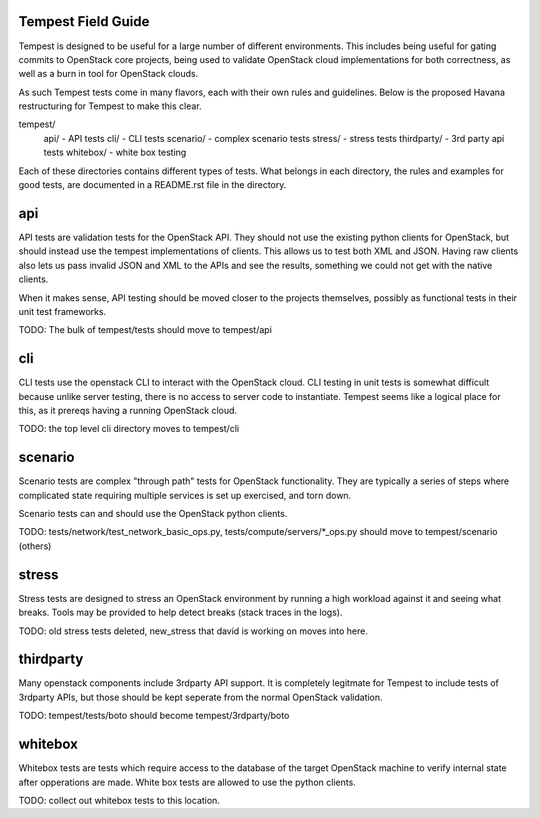 Tempest Field Guide
-----------

Tempest is designed to be useful for a large number of different
environments. This includes being useful for gating commits to
OpenStack core projects, being used to validate OpenStack cloud
implementations for both correctness, as well as a burn in tool for
OpenStack clouds.

As such Tempest tests come in many flavors, each with their own rules
and guidelines. Below is the proposed Havana restructuring for Tempest
to make this clear.

tempest/
   api/ - API tests
   cli/ - CLI tests
   scenario/ - complex scenario tests
   stress/ - stress tests
   thirdparty/ - 3rd party api tests
   whitebox/ - white box testing

Each of these directories contains different types of tests. What
belongs in each directory, the rules and examples for good tests, are
documented in a README.rst file in the directory.


api
------------

API tests are validation tests for the OpenStack API. They should not
use the existing python clients for OpenStack, but should instead use
the tempest implementations of clients. This allows us to test both
XML and JSON. Having raw clients also lets us pass invalid JSON and
XML to the APIs and see the results, something we could not get with
the native clients.

When it makes sense, API testing should be moved closer to the
projects themselves, possibly as functional tests in their unit test
frameworks.

TODO: The bulk of tempest/tests should move to tempest/api


cli
------------

CLI tests use the openstack CLI to interact with the OpenStack
cloud. CLI testing in unit tests is somewhat difficult because unlike
server testing, there is no access to server code to
instantiate. Tempest seems like a logical place for this, as it
prereqs having a running OpenStack cloud.

TODO: the top level cli directory moves to tempest/cli


scenario
------------

Scenario tests are complex "through path" tests for OpenStack
functionality. They are typically a series of steps where complicated
state requiring multiple services is set up exercised, and torn down.

Scenario tests can and should use the OpenStack python clients.

TODO: tests/network/test_network_basic_ops.py,
tests/compute/servers/*_ops.py should move to tempest/scenario (others)


stress
-----------

Stress tests are designed to stress an OpenStack environment by
running a high workload against it and seeing what breaks. Tools may
be provided to help detect breaks (stack traces in the logs).

TODO: old stress tests deleted, new_stress that david is working on
moves into here.


thirdparty
------------

Many openstack components include 3rdparty API support. It is
completely legitmate for Tempest to include tests of 3rdparty APIs,
but those should be kept seperate from the normal OpenStack
validation.

TODO: tempest/tests/boto should become tempest/3rdparty/boto


whitebox
----------

Whitebox tests are tests which require access to the database of the
target OpenStack machine to verify internal state after opperations
are made. White box tests are allowed to use the python clients.

TODO: collect out whitebox tests to this location.
